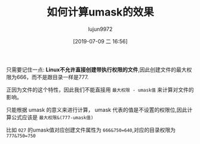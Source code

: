 #+TITLE: 如何计算umask的效果
#+AUTHOR: lujun9972
#+TAGS: linux和它的小伙伴
#+DATE: [2019-07-09 二 16:56]
#+LANGUAGE:  zh-CN
#+STARTUP:  inlineimages
#+OPTIONS:  H:6 num:nil toc:t \n:nil ::t |:t ^:nil -:nil f:t *:t <:nil

只需要记住一点: *Linux不允许直接创建带执行权限的文件*,因此创建文件的最大权限为666，而不是跟目录一样是777.

正因为文件的这个特性，因此我们不能直接用 =最大权限 - umask值= 来计算对文件的影响。

只能根据 umask 的意义来进行计算， umask 代表的值是不设置的权限位,因此计算公式应该是 =最大权限&(777-umask值)=

比如 =027= 的umask值对应创建文件属性为 ~666&750=640~,对应的目录权限为 ~777&750=750~

